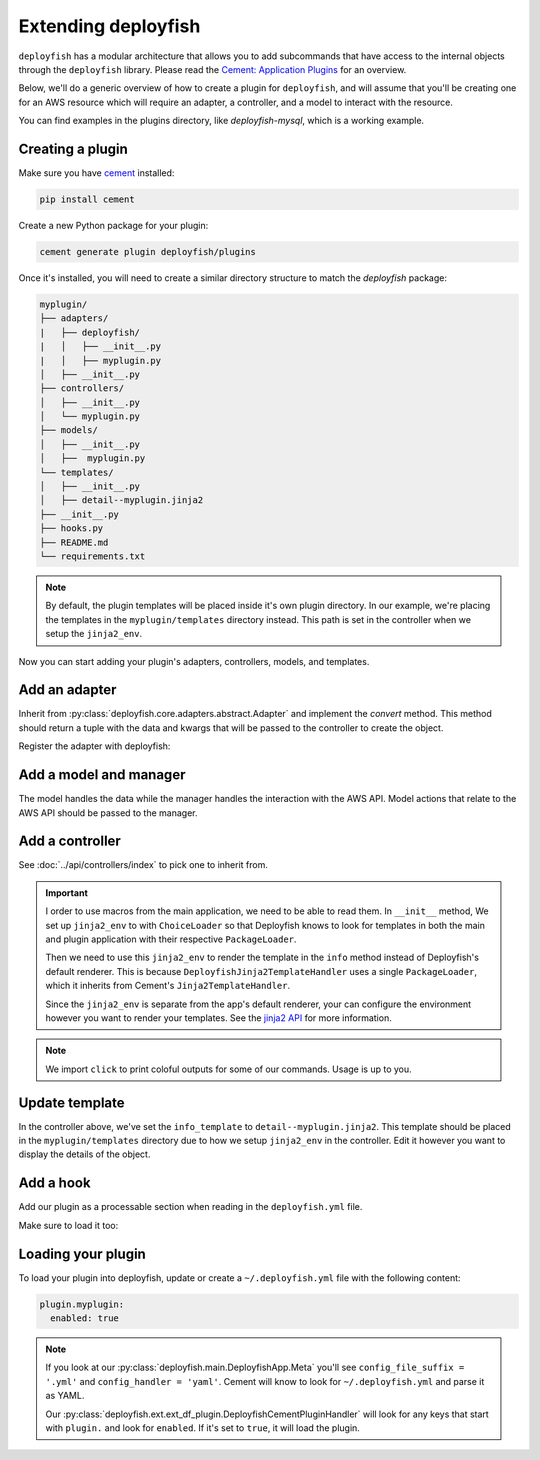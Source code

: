 Extending deployfish
====================

``deployfish`` has a modular architecture that allows you to add subcommands that have access
to the internal objects through the ``deployfish`` library. Please read the
`Cement: Application Plugins`_ for an overview.

Below, we'll do a generic overview of how to create a plugin for ``deployfish``, and will
assume that you'll be creating one for an AWS resource which will require an adapter,
a controller, and a model to interact with the resource.

You can find examples in the plugins directory, like `deployfish-mysql`, which is
a working example.


Creating a plugin
-----------------

Make sure you have `cement`_ installed:

.. code-block:: bash

    pip install cement

Create a new Python package for your plugin:

.. code-block:: bash

    cement generate plugin deployfish/plugins

Once it's installed, you will need to create a similar directory structure to
match the `deployfish` package:

.. code-block:: bash

    myplugin/
    ├── adapters/
    |   ├── deployfish/
    |   │   ├── __init__.py
    |   │   ├── myplugin.py
    │   ├── __init__.py
    ├── controllers/
    │   ├── __init__.py
    │   └── myplugin.py
    ├── models/
    │   ├── __init__.py
    │   ├──  myplugin.py
    └── templates/
    │   ├── __init__.py
    │   ├── detail--myplugin.jinja2
    ├── __init__.py
    ├── hooks.py
    ├── README.md
    └── requirements.txt

.. note::

    By default, the plugin templates will be placed inside it's own plugin directory. In our example, we're placing the
    templates in the ``myplugin/templates`` directory instead. This path is set in the controller when we setup the
    ``jinja2_env``.

Now you can start adding your plugin's adapters, controllers, models, and templates.


Add an adapter
--------------

Inherit from :py:class:`deployfish.core.adapters.abstract.Adapter` and implement the `convert` method. This method should return a tuple with the data and kwargs that will be passed to the controller to create the object.

.. code-block:: python
    :caption: myplugin/adapters/deployfish/myplugin.py

    from copy import deepcopy

    from deployfish.core.adapters.abstract import Adapter


    class MyPluginAdapter(Adapter):

        def convert(self):
            data = deepcopy(self.data)
            kwargs = {}
            return data, kwargs

Register the adapter with deployfish:

.. code-block:: python
    :caption: myplugin/adapters/deployfish/__init__.py

    from deployfish.registry import importer_registry as registry

    from .myplugin import MyPluginAdapter

    registry.register('MyPlugin', 'deployfish', MyPluginAdapter)


Add a model and manager
-----------------------

The model handles the data while the manager handles the interaction with the AWS API. Model actions that relate to the AWS API should be passed to the manager.

.. code-block:: python
    :caption: myplugin/models/myplugin.py

    import os
    import tempfile
    from typing import Optional, Sequence, Tuple, List, cast

    from deployfish.config import get_config
    from deployfish.core.models import Manager, Model

    class MyPluginManager(Manager):
        """
        Manager should reflect what commands you'll be running against the AWS API.
        """

        def get(self, pk: str, **_) -> Model:
            pass

        def list(self, **_) -> List[Model]:
            pass

        def save(self, pk: str, **_) -> bool:
            pass

        def delete(self, pk: str, **_) -> bool:
            pass

    class MyPlugin(Model):
        """
        Model should be aware of the data structure used by the AWS API.
        """

        objects = MyPluginManager()
        config_section: str = 'myplugin'

        def create(self, **_) -> str:
            pass

        def save(self, **_) -> str:
            pass

        def update(self, **_) -> str:
            pass

        def delete(self, **_) -> str:
            pass

        def render(self) -> Dict[str, Any]:
            pass

        def render_for_display(self) -> Dict[str, Any]:
            pass

        def render_for_diff(self) -> Dict[str, Any]:
            pass

        ...


Add a controller
----------------

See :doc:`../api/controllers/index` to pick one to inherit from.

.. code-block:: python
    :caption: myplugin/controllers/myplugin.py

    from cement import ex
    import click
    from jinja2 import ChoiceLoader, Environment, PackageLoader

    from deployfish.controllers.crud import ReadOnlyCrudBase
    from myplugin.models.myplugin import MyPlugin

    class MyPluginController(ReadOnlyCrudBase):

        class Meta:
            label = "myplugin"
            description = 'Work with MyPlugin'
            help = 'Work with MyPlugin'
            stacked_type = 'nested'

        model: Type[Model] = MyPlugin

        help_overrides: Dict[str, str] = {
            'exists': 'Show whether a MyPlugin exists in deployfish.yml',
            'list': 'List available MyPlugin from deployfish.yml',
        }

        info_template: str = 'detail--myplugin.jinja2'

        list_ordering: str = 'Name'
        list_result_columns: Dict[str, Any] = {
            'Name': 'name',
        }

        def __init__(self, *args, **kwargs):
            super().__init__(*args, **kwargs)
            # Set up Jinja2 environment with a ChoiceLoader to load templates from the main application and the plugin
            self.jinja2_env = Environment(
                loader=ChoiceLoader([
                    PackageLoader('deployfish', 'templates'),       # Load templates from the main application
                    PackageLoader('myplugin', 'templates')          # Load templates from the plugin
                ])
            )
            # Import the color and section_title filters from deployfish.ext.ext_df_jinja2 in order to render the templates
            self.jinja2_env.filters['color'] = color
            self.jinja2_env.filters['section_title'] = section_title

        @ex(
            help='Show details about a MyPlugin.',
            arguments=[
                (['pk'], {'help': 'the name of the MyPlugin in deployfish.yml'})
            ],
        )
        @handle_model_exceptions
        def info(self) -> None:
            """
            Show details about a MyPlugin in AWS.
            """
            loader = self.loader(self)
            obj = loader.get_object_from_aws(self.app.pargs.pk)
            # Use the Jinja2 environment to render the template rather than the default Cement renderer that only takes
            # a local template name
            template = self.jinja2_env.get_template(self.info_template)
            self.app.print(template.render(obj=obj))

.. important::

    I order to use macros from the main application, we need to be able to read them. In ``__init__`` method, We set up
    ``jinja2_env`` to with ``ChoiceLoader`` so that Deployfish knows to look for templates in both the main and plugin
    application with their respective ``PackageLoader``.

    Then we need to use this ``jinja2_env`` to render the template in the ``info`` method instead of Deployfish's
    default renderer. This is because ``DeployfishJinja2TemplateHandler`` uses a single ``PackageLoader``, which it inherits from Cement's ``Jinja2TemplateHandler``.

    Since the ``jinja2_env`` is separate from the app's default renderer, your can configure the environment however you want to render your templates. See the `jinja2 API`_ for more information.

.. note::

    We import ``click`` to print coloful outputs for some of our commands. Usage is up to you.


Update template
---------------

In the controller above, we've set the ``info_template`` to ``detail--myplugin.jinja2``. This template should be placed
in the ``myplugin/templates`` directory due to how we setup ``jinja2_env`` in the controller. Edit it however you want
to display the details of the object.


Add a hook
----------

Add our plugin as a processable section when reading in the ``deployfish.yml`` file.

.. code-block:: python
    :caption: myplugin/hooks.py

    from typing import Type, TYPE_CHECKING

    from cement import App

    if TYPE_CHECKING:
        from deployfish.config import Config


    def pre_config_interpolate_add_myplugin_section(app: App, obj: "Type[Config]") -> None:
        """
        Add our "myplugin" section to the list of sections on which keyword interpolation
        will be run

        Args:
            app: our cement app
            obj: the :py:class:`deployfish.config.Config` class
        """
        obj.add_processable_section('myplugin')

Make sure to load it too:

.. code-block:: python
    :caption: myplugin/__init__.py

    import os

    from cement import App

    import myplugin.adapters  # noqa:F401

    from .controllers.myplugin import MyPluginController
    from .hooks import pre_config_interpolate_add_myplugin_section

    __version__ = "0.0.1"


    def add_template_dir(app: App):
        path = os.path.join(os.path.dirname(__file__), 'templates')
        app.add_template_dir(path)


    def load(app: App) -> None:
        app.handler.register(MyPluginController)
        app.hook.register('post_setup', add_template_dir)
        app.hook.register('pre_config_interpolate', pre_config_interpolate_add_myplugin_section)

Loading your plugin
-------------------

To load your plugin into deployfish, update or create a ``~/.deployfish.yml`` file with the following content:

.. code-block:: yaml

    plugin.myplugin:
      enabled: true

.. note::

    If you look at our :py:class:`deployfish.main.DeployfishApp.Meta` you'll see ``config_file_suffix = '.yml'`` and ``config_handler = 'yaml'``. Cement will know to look for ``~/.deployfish.yml`` and parse it as YAML.

    Our :py:class:`deployfish.ext.ext_df_plugin.DeployfishCementPluginHandler` will look for any keys that start with ``plugin.`` and look for ``enabled``. If it's set to ``true``, it will load the plugin.


.. _`cement`: https://github.com/datafolklabs/cement
.. _`Cement\: Application Plugins`: https://docs.builtoncement.com/core-foundation/plugins
.. _`jinja2 API`: https://jinja.palletsprojects.com/en/3.0.x/api/
